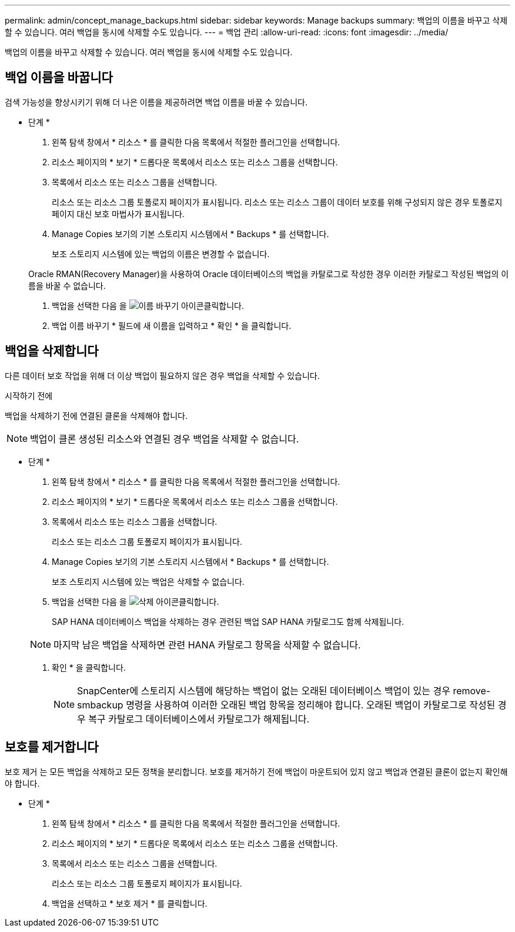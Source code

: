 ---
permalink: admin/concept_manage_backups.html 
sidebar: sidebar 
keywords: Manage backups 
summary: 백업의 이름을 바꾸고 삭제할 수 있습니다. 여러 백업을 동시에 삭제할 수도 있습니다. 
---
= 백업 관리
:allow-uri-read: 
:icons: font
:imagesdir: ../media/


[role="lead"]
백업의 이름을 바꾸고 삭제할 수 있습니다. 여러 백업을 동시에 삭제할 수도 있습니다.



== 백업 이름을 바꿉니다

검색 가능성을 향상시키기 위해 더 나은 이름을 제공하려면 백업 이름을 바꿀 수 있습니다.

* 단계 *

. 왼쪽 탐색 창에서 * 리소스 * 를 클릭한 다음 목록에서 적절한 플러그인을 선택합니다.
. 리소스 페이지의 * 보기 * 드롭다운 목록에서 리소스 또는 리소스 그룹을 선택합니다.
. 목록에서 리소스 또는 리소스 그룹을 선택합니다.
+
리소스 또는 리소스 그룹 토폴로지 페이지가 표시됩니다. 리소스 또는 리소스 그룹이 데이터 보호를 위해 구성되지 않은 경우 토폴로지 페이지 대신 보호 마법사가 표시됩니다.

. Manage Copies 보기의 기본 스토리지 시스템에서 * Backups * 를 선택합니다.
+
보조 스토리지 시스템에 있는 백업의 이름은 변경할 수 없습니다.

+
Oracle RMAN(Recovery Manager)을 사용하여 Oracle 데이터베이스의 백업을 카탈로그로 작성한 경우 이러한 카탈로그 작성된 백업의 이름을 바꿀 수 없습니다.

. 백업을 선택한 다음 을 image:../media/rename_icon.gif["이름 바꾸기 아이콘"]클릭합니다.
. 백업 이름 바꾸기 * 필드에 새 이름을 입력하고 * 확인 * 을 클릭합니다.




== 백업을 삭제합니다

다른 데이터 보호 작업을 위해 더 이상 백업이 필요하지 않은 경우 백업을 삭제할 수 있습니다.

.시작하기 전에
백업을 삭제하기 전에 연결된 클론을 삭제해야 합니다.


NOTE: 백업이 클론 생성된 리소스와 연결된 경우 백업을 삭제할 수 없습니다.

* 단계 *

. 왼쪽 탐색 창에서 * 리소스 * 를 클릭한 다음 목록에서 적절한 플러그인을 선택합니다.
. 리소스 페이지의 * 보기 * 드롭다운 목록에서 리소스 또는 리소스 그룹을 선택합니다.
. 목록에서 리소스 또는 리소스 그룹을 선택합니다.
+
리소스 또는 리소스 그룹 토폴로지 페이지가 표시됩니다.

. Manage Copies 보기의 기본 스토리지 시스템에서 * Backups * 를 선택합니다.
+
보조 스토리지 시스템에 있는 백업은 삭제할 수 없습니다.

. 백업을 선택한 다음 을 image:../media/delete_icon.gif["삭제 아이콘"]클릭합니다.
+
SAP HANA 데이터베이스 백업을 삭제하는 경우 관련된 백업 SAP HANA 카탈로그도 함께 삭제됩니다.

+

NOTE: 마지막 남은 백업을 삭제하면 관련 HANA 카탈로그 항목을 삭제할 수 없습니다.

. 확인 * 을 클릭합니다.
+

NOTE: SnapCenter에 스토리지 시스템에 해당하는 백업이 없는 오래된 데이터베이스 백업이 있는 경우 remove-smbackup 명령을 사용하여 이러한 오래된 백업 항목을 정리해야 합니다. 오래된 백업이 카탈로그로 작성된 경우 복구 카탈로그 데이터베이스에서 카탈로그가 해제됩니다.





== 보호를 제거합니다

보호 제거 는 모든 백업을 삭제하고 모든 정책을 분리합니다. 보호를 제거하기 전에 백업이 마운트되어 있지 않고 백업과 연결된 클론이 없는지 확인해야 합니다.

* 단계 *

. 왼쪽 탐색 창에서 * 리소스 * 를 클릭한 다음 목록에서 적절한 플러그인을 선택합니다.
. 리소스 페이지의 * 보기 * 드롭다운 목록에서 리소스 또는 리소스 그룹을 선택합니다.
. 목록에서 리소스 또는 리소스 그룹을 선택합니다.
+
리소스 또는 리소스 그룹 토폴로지 페이지가 표시됩니다.

. 백업을 선택하고 * 보호 제거 * 를 클릭합니다.


